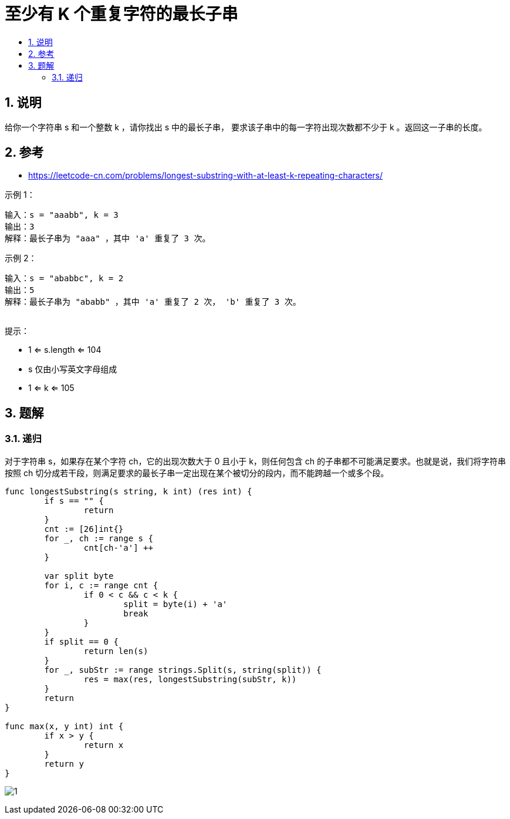= 至少有 K 个重复字符的最长子串
:toc:
:toclevels: 5
:sectnums:
:toc-title:

== 说明
给你一个字符串 s 和一个整数 k ，请你找出 s 中的最长子串， 要求该子串中的每一字符出现次数都不少于 k 。返回这一子串的长度。

== 参考
- https://leetcode-cn.com/problems/longest-substring-with-at-least-k-repeating-characters/

示例 1：
```
输入：s = "aaabb", k = 3
输出：3
解释：最长子串为 "aaa" ，其中 'a' 重复了 3 次。
```
示例 2：
```
输入：s = "ababbc", k = 2
输出：5
解释：最长子串为 "ababb" ，其中 'a' 重复了 2 次， 'b' 重复了 3 次。
 
```
提示：

- 1 <= s.length <= 104
- s 仅由小写英文字母组成
- 1 <= k <= 105


== 题解
=== 递归
对于字符串 s，如果存在某个字符 ch，它的出现次数大于 0 且小于 k，则任何包含 ch 的子串都不可能满足要求。也就是说，我们将字符串按照 ch 切分成若干段，则满足要求的最长子串一定出现在某个被切分的段内，而不能跨越一个或多个段。


```go

func longestSubstring(s string, k int) (res int) {
	if s == "" {
		return
	}
	cnt := [26]int{}
	for _, ch := range s {
		cnt[ch-'a'] ++
	}

	var split byte
	for i, c := range cnt {
		if 0 < c && c < k {
			split = byte(i) + 'a'
			break
		}
	}
	if split == 0 {
		return len(s)
	}
	for _, subStr := range strings.Split(s, string(split)) {
		res = max(res, longestSubstring(subStr, k))
	}
	return
}

func max(x, y int) int {
	if x > y {
		return x
	}
	return y
}
```

image:images/1.jpg[]


